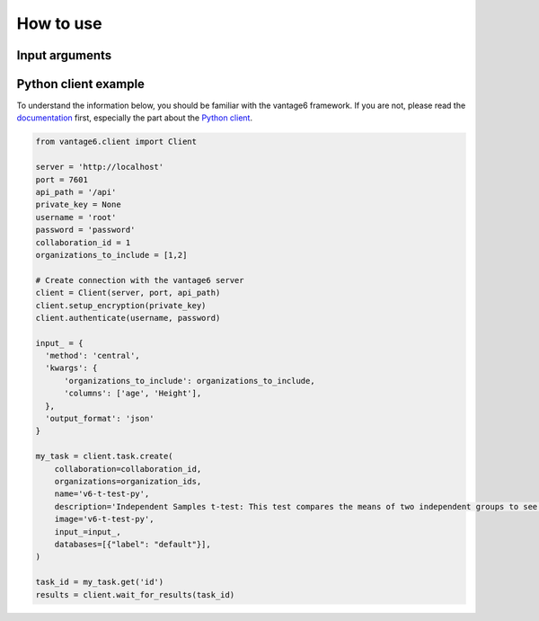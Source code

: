 How to use
==========

Input arguments
---------------

.. list-table::
   :widths: 20 80
   :header-rows: 1

   * - Argument
     - Type
     - Description
   * - ``organizations_to_include``
     - List of integers
     - Which organizations to include in the computation. These must be exactly 2.
   * - ``columns``
     - List of strings
     - The columns to compute the mean and sample variance for. The columns must be
     numeric. If not provided, all numeric columns are included.

Python client example
---------------------

To understand the information below, you should be familiar with the vantage6
framework. If you are not, please read the `documentation <https://docs.vantage6.ai>`_
first, especially the part about the
`Python client <https://docs.vantage6.ai/en/main/user/pyclient.html>`_.

.. code-block:: python

  from vantage6.client import Client

  server = 'http://localhost'
  port = 7601
  api_path = '/api'
  private_key = None
  username = 'root'
  password = 'password'
  collaboration_id = 1
  organizations_to_include = [1,2]

  # Create connection with the vantage6 server
  client = Client(server, port, api_path)
  client.setup_encryption(private_key)
  client.authenticate(username, password)

  input_ = {
    'method': 'central',
    'kwargs': {
        'organizations_to_include': organizations_to_include,
        'columns': ['age', 'Height'],
    },
    'output_format': 'json'
  }

  my_task = client.task.create(
      collaboration=collaboration_id,
      organizations=organization_ids,
      name='v6-t-test-py',
      description='Independent Samples t-test: This test compares the means of two independent groups to see if there is a significant difference between them.',
      image='v6-t-test-py',
      input_=input_,
      databases=[{"label": "default"}],
  )

  task_id = my_task.get('id')
  results = client.wait_for_results(task_id)